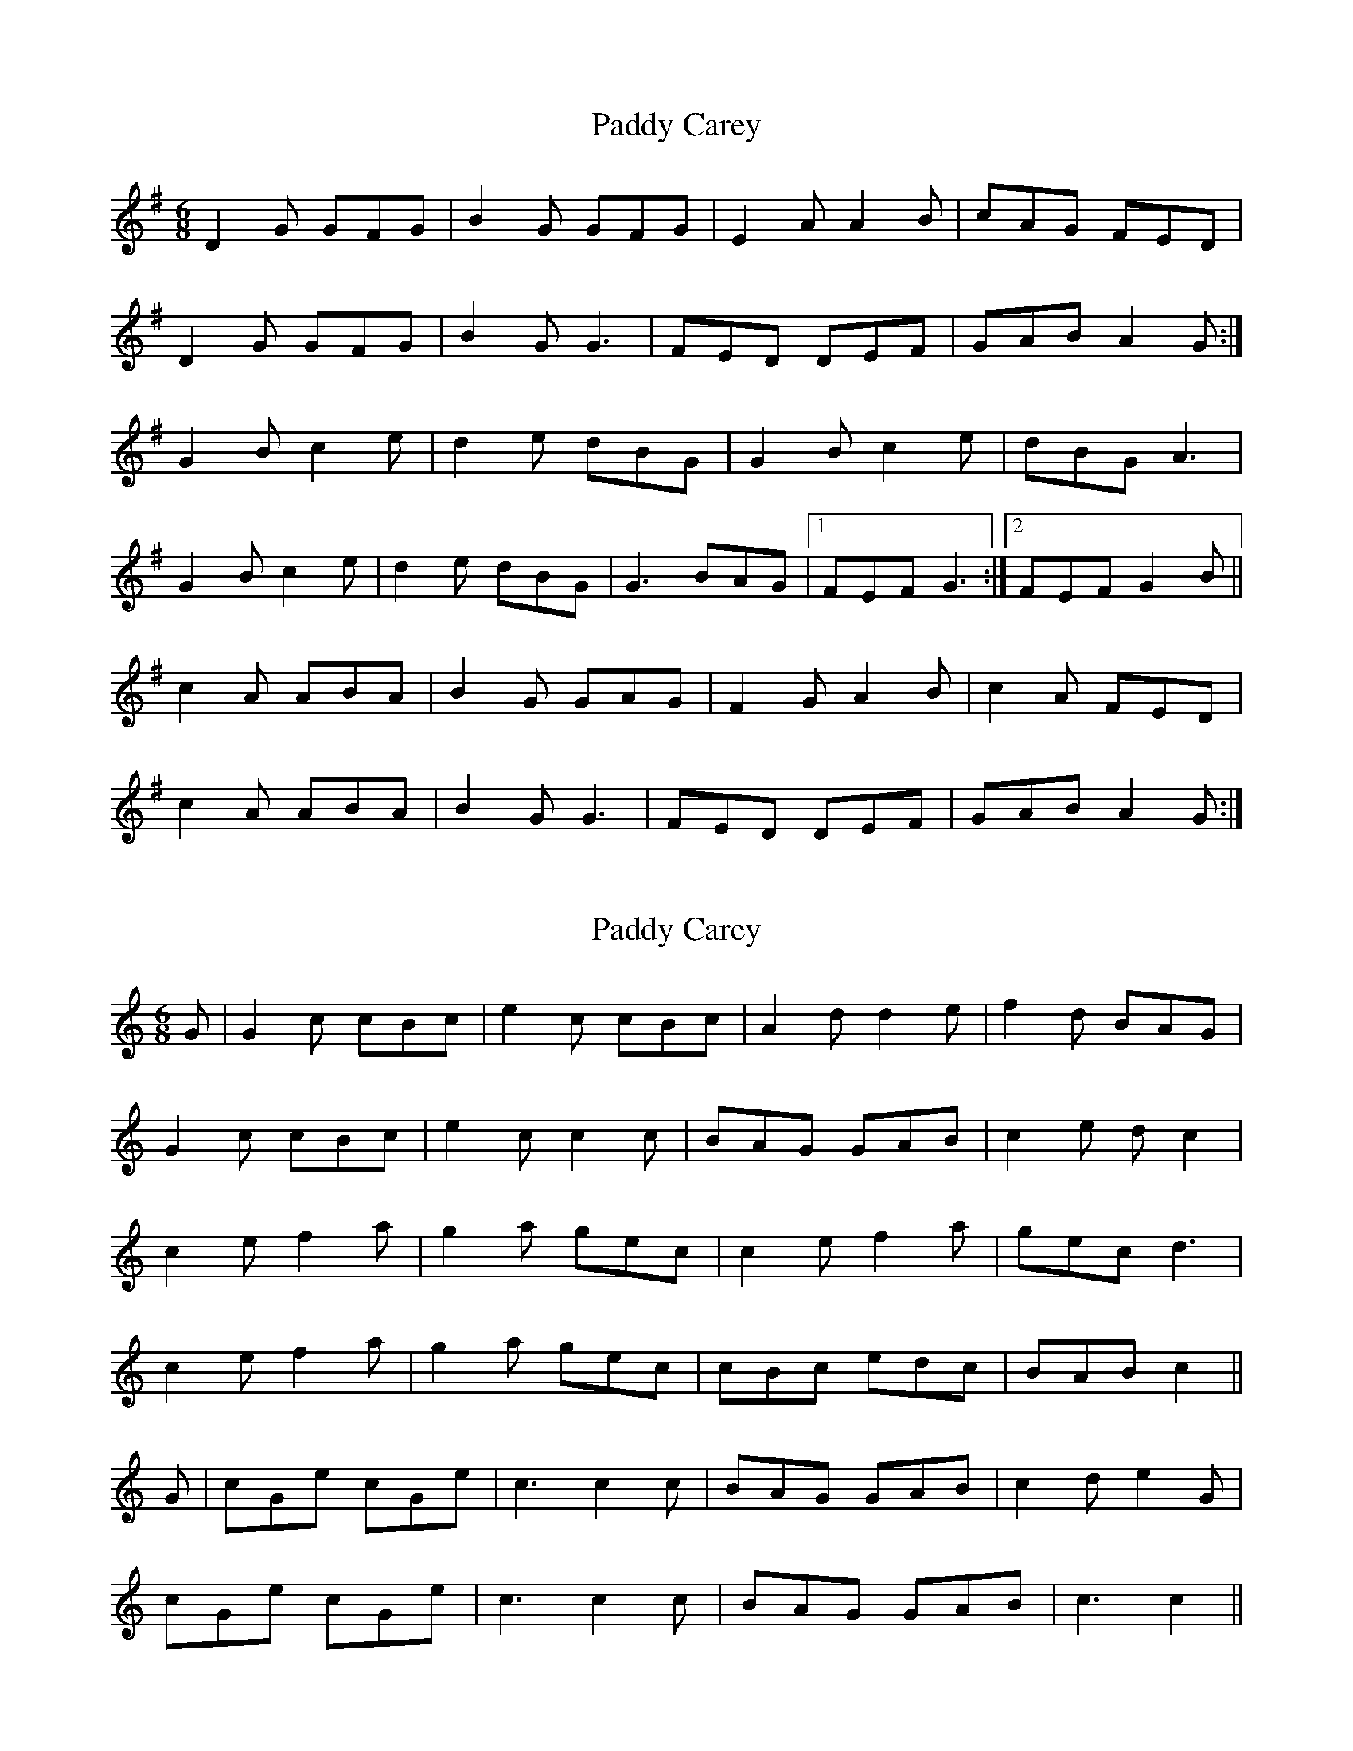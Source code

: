 X: 1
T: Paddy Carey
Z: hetty
S: https://thesession.org/tunes/2902#setting2902
R: jig
M: 6/8
L: 1/8
K: Gmaj
D2G GFG | B2G GFG | E2A A2B | cAG FED |
D2G GFG | B2G G3 | FED DEF | GAB A2G :|
G2B c2e | d2e dBG | G2B c2e | dBG A3 |
G2B c2e | d2e dBG | G3 BAG |1 FEF G3 :|2 FEF G2B ||
c2A ABA | B2G GAG | F2G A2B | c2A FED |
c2A ABA | B2G G3 | FED DEF | GAB A2G :|
X: 2
T: Paddy Carey
Z: fidicen
S: https://thesession.org/tunes/2902#setting16091
R: jig
M: 6/8
L: 1/8
K: Cmaj
G | G2c cBc | e2c cBc | A2d d2e | f2d BAG |G2c cBc | e2c c2c | BAG GAB | c2e dc2 |c2e f2a | g2a gec | c2e f2a | gec d3 |c2e f2a | g2a gec | cBc edc | BAB c2 ||G | cGe cGe | c3 c2c | BAG GAB | c2d e2G |cGe cGe | c3 c2c | BAG GAB | c3 c2 ||
X: 3
T: Paddy Carey
Z: Mix O'Lydian
S: https://thesession.org/tunes/2902#setting26643
R: jig
M: 6/8
L: 1/8
K: Gmaj
|: E | D2 G GFG | B2 G GFG | E2 A A2 B | cAG FED |
D2 G GFG | B2 G G3 | E2 D E2 F | GAB A2 :|
|: D | G2 B c2 e | d2 e dBG | G2 B c2 e | dBG A2 D |
G2 B c2 e | d2 e dBG | G3 BAG | FEF G2 :|
|: B | c2 A AGA | B2 G GFG | F2 G A2 B | c2 A FED |
c2 A AGA | B2 G GFG | E2 D E2 F | GAB A2 :|
